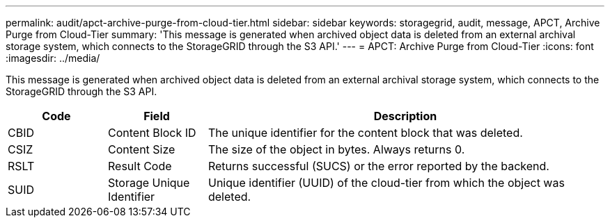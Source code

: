 ---
permalink: audit/apct-archive-purge-from-cloud-tier.html
sidebar: sidebar
keywords: storagegrid, audit, message, APCT, Archive Purge from Cloud-Tier 
summary: 'This message is generated when archived object data is deleted from an external archival storage system, which connects to the StorageGRID through the S3 API.'
---
= APCT: Archive Purge from Cloud-Tier
:icons: font
:imagesdir: ../media/

[.lead]
This message is generated when archived object data is deleted from an external archival storage system, which connects to the StorageGRID through the S3 API.

[cols="1a,1a,4a" options="header"]
|===
| Code| Field| Description
a|
CBID
a|
Content Block ID
a|
The unique identifier for the content block that was deleted.
a|
CSIZ
a|
Content Size
a|
The size of the object in bytes. Always returns 0.
a|
RSLT
a|
Result Code
a|
Returns successful (SUCS) or the error reported by the backend.
a|
SUID
a|
Storage Unique Identifier
a|
Unique identifier (UUID) of the cloud-tier from which the object was deleted.
|===

